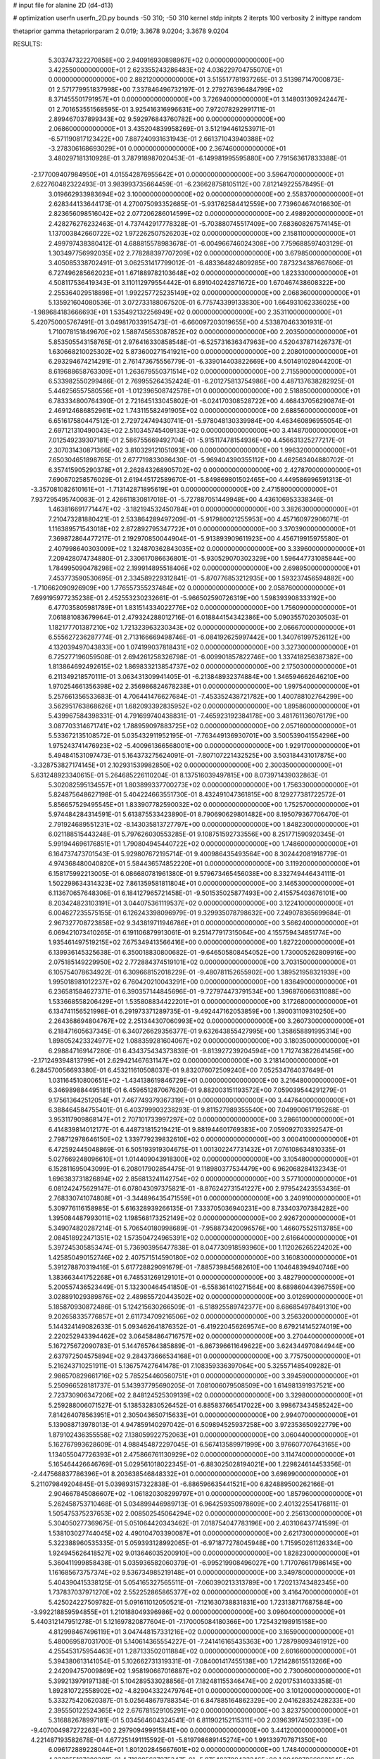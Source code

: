 # input file for alanine 2D (d4-d13)

# optimization
userfn       userfn_2D.py
bounds       -50 310; -50 310
kernel       stdp
initpts      2
iterpts      100
verbosity    2
inittype     random

thetaprior gamma
thetapriorparam 2 0.019; 3.3678 9.0204; 3.3678 9.0204

RESULTS:
  5.303747322270858E+00  2.940916930898967E+02  0.000000000000000E+00       3.422550000000000E+01
  2.623355243286483E+02  4.036229704755070E+01  0.000000000000000E+00       2.882120000000000E+01       3.515517781937265E-01  3.513987147000873E-01       2.571779951837998E+00  7.337846496732197E-01
  2.279276396484799E+02  8.371455501791957E+01  0.000000000000000E+00       3.726940000000000E+01       3.148031309242447E-01  2.701653551568595E-01       3.925416316996631E+00  7.972078292991711E-01
  2.899467037899343E+02  9.592976843760782E+00  0.000000000000000E+00       2.068600000000000E+01       3.435204839958269E-01  3.512194461253971E-01      -6.571190817123422E+00  7.887240931631943E-01
  2.661371043940388E+02 -3.278306168693029E+01  0.000000000000000E+00       2.367460000000000E+01       3.480297181310928E-01  3.787918987020453E-01      -6.149981995595880E+00  7.791563617833388E-01
 -2.177009407984950E+01  4.015542876955642E+01  0.000000000000000E+00       3.596470000000000E+01       2.622760482322493E-01  3.983993735664459E-01      -6.236628758105112E+00  7.812149225578495E-01
  3.019662933983694E+02  3.100000000000000E+02  0.000000000000000E+00       2.558370000000000E+01       2.628344133644173E-01  4.270075093352685E-01      -5.931762584412559E+00  7.739604674016630E-01
  2.823656098516042E+02  2.077206286014599E+02  0.000000000000000E+00       2.498920000000000E+01       2.428276276232463E-01  4.737442917778328E-01      -5.703880745517409E+00  7.683608267574145E-01
  1.137003842660722E+02  1.972262507526203E+02  0.000000000000000E+00       2.158110000000000E+01       2.499797438380412E-01  4.688815578983678E-01      -6.004966746024308E+00  7.759688597403129E-01
  1.303497756992035E+02  2.778288397707209E+02  0.000000000000000E+00       3.679850000000000E+01       3.405085338702491E-01  3.062531417799012E-01      -6.483364824809285E+00  7.873234387667606E-01
  6.727496285662023E+01  1.671889782103648E+02  0.000000000000000E+00       1.823330000000000E+01       4.508117536419343E-01  3.110112979554442E-01       6.891040242871672E+00  1.670467438608322E+00
  2.255364029518898E+01  1.992257725235149E+02  0.000000000000000E+00       2.068360000000000E+01       5.135921604080536E-01  3.072733188067520E-01       6.775743399133830E+00  1.664931062336025E+00
 -1.989684183666693E+01  1.535492132256949E+02  0.000000000000000E+00       2.353110000000000E+01       5.420750005767491E-01  3.049817033915473E-01      -6.660097203019655E+00  4.533870463301931E-01
  1.710078151849670E+02  1.588745653087852E+02  0.000000000000000E+00       2.203500000000000E+01       5.853505543158765E-01  2.976416330858548E-01      -6.525731636347963E+00  4.520437871426737E-01
  1.630668210025302E+02  5.873600271541921E+00  0.000000000000000E+00       2.208010000000000E+01       6.293294674214291E-01  2.761473675556779E-01      -6.339014403822669E+00  4.501491028044200E-01
  8.619688658763309E+01  1.263679550371514E+02  0.000000000000000E+00       2.715590000000000E+01       6.533982550299486E-01  2.769955264352424E-01      -6.201275813754986E+00  4.487137638282925E-01
  5.446256557580556E+01 -1.012396508742578E+01  0.000000000000000E+00       2.518850000000000E+01       6.783334800764390E-01  2.721645133045802E-01      -6.024170308528722E+00  4.468437056290874E-01
  2.469124686852961E+02  1.743115582491905E+02  0.000000000000000E+00       2.688560000000000E+01       6.651617580447512E-01  2.729724749430741E-01      -5.978048130339984E+00  4.463460896955054E-01
  2.697121310490043E+02  2.510345745409133E+02  0.000000000000000E+00       3.414870000000000E+01       7.012549239307181E-01  2.586755669492704E-01      -5.915117478154936E+00  4.456631325277217E-01
  2.307031430871366E+02  3.810329121051093E+00  0.000000000000000E+00       1.996320000000000E+01       7.650304651898765E-01  2.677719833086430E-01      -5.969404390355112E+00  4.462563404880702E-01
  6.357415905290378E+01  2.262843268905702E+02  0.000000000000000E+00       2.427870000000000E+01       7.690670258576029E-01  2.619445172589670E-01      -5.849869801502465E+00  4.449586996591313E-01
 -3.357081082610161E+01 -1.713142871895619E+01  0.000000000000000E+00       2.471580000000000E+01       7.937295495740083E-01  2.426611830817018E-01      -5.727887051449948E+00  4.436106953338346E-01
  1.463816691771447E+02 -3.182194532450784E+01  0.000000000000000E+00       3.382630000000000E+01       7.210473281880421E-01  2.533864289497209E-01      -5.917980021255953E+00  4.457160972906071E-01
  1.116389571543018E+02  2.872892795347722E+01  0.000000000000000E+00       3.370390000000000E+01       7.369872864477217E-01  2.192970850044904E-01      -5.913893909611923E+00  4.456719915975580E-01
  2.407998640303009E+02  1.324870362843035E+02  0.000000000000000E+00       3.339600000000000E+01       7.209428074734880E-01  2.330617086636801E-01      -5.930529070302329E+00  1.596447731085844E+00
  1.784995090478298E+02  2.199914895518406E+02  0.000000000000000E+00       2.698950000000000E+01       7.453773590530695E-01  2.334589229312841E-01      -5.870776853212935E+00  1.593237456594882E+00
 -1.710662090926909E+00  1.776557355237484E+02  0.000000000000000E+00       2.058760000000000E+01       7.699195977235238E-01  2.452553230232661E-01      -5.966502590726319E+00  1.598393908333192E+00
  6.477035805981789E+01  1.831514334022776E+02  0.000000000000000E+00       1.756090000000000E+01       7.061881083679964E-01  2.479324288012716E-01       6.018844154342386E+00  5.090355702030503E-01
  1.182177701387210E+02  1.721323963230343E+02  0.000000000000000E+00       2.066670000000000E+01       6.555627236287774E-01  2.713166669498746E-01      -6.084192625997442E+00  1.340761997526112E+00
  4.132039497043833E+00  1.074199037818431E+02  0.000000000000000E+00       3.327300000000000E+01       6.725277196059508E-01  2.694261258326798E-01      -6.009901857822746E+00  1.337418256387382E+00
  1.813864692492615E+02  1.869833213854737E+02  0.000000000000000E+00       2.175030000000000E+01       6.211349218570111E-01  3.063431309941405E-01      -6.213848932374884E+00  1.346594662646210E+00
  1.970254661356398E+02  2.356986824678238E+01  0.000000000000000E+00       1.997540000000000E+01       5.257661356533683E-01  4.706441476627684E-01      -7.453352438721782E+00  1.400788102764299E+00
  3.562951763868626E+01  1.682093392835952E+02  0.000000000000000E+00       1.895860000000000E+01       5.439967584398331E-01  4.791699740438831E-01      -7.465923192384178E+00  3.481761136076179E+00
  3.087703314671741E+02  1.788959097883725E+02  0.000000000000000E+00       2.057160000000000E+01       5.533672135108572E-01  5.035432911952195E-01      -7.763449136930701E+00  3.500539041554296E+00
  1.975243741476923E+02 -5.400961366568001E+00  0.000000000000000E+00       1.929170000000000E+01       5.494841531097473E-01  5.164373275624091E-01      -7.807107221432525E+00  3.503184431017875E+00
 -3.328753827174145E+01  2.102931539982850E+02  0.000000000000000E+00       2.300350000000000E+01       5.631248923340615E-01  5.264685226110204E-01       8.137516039497815E+00  8.073971439032863E-01
  5.302082595134557E+01  1.803899337700273E+02  0.000000000000000E+00       1.756330000000000E+01       5.824875648627198E-01  5.404224663551730E-01       8.432491047361815E+00  8.129277381722572E-01
  5.856657529495545E+01  1.833907782590032E+02  0.000000000000000E+00       1.752570000000000E+01       5.974484284314591E-01  5.613875533423890E-01       8.790690629801482E+00  8.195079367706470E-01
  2.791924689551231E+02 -8.143035813727797E+00  0.000000000000000E+00       1.848230000000000E+01       6.021188515443248E-01  5.797626030553285E-01       9.108751592733556E+00  8.251771590920345E-01
  5.991944696176851E+01  1.790804945440722E+02  0.000000000000000E+00       1.748600000000000E+01       6.164737473701543E-01  5.929807672195714E-01       9.400986435493564E+00  8.302442081918779E-01
  4.974368480040820E+01  5.584436574852220E+01  0.000000000000000E+00       3.119200000000000E+01       6.158175992213005E-01  6.086680781961380E-01       9.579673465456038E+00  8.332749446434111E-01
  1.502298634314323E+02  7.861359581811804E+01  0.000000000000000E+00       3.146530000000000E+01       6.113670657648306E-01  6.184127965721458E-01      -9.501535025877493E+00  2.415575403676101E+00
  8.203424823103191E+01  3.044075361119537E+02  0.000000000000000E+00       3.122410000000000E+01       6.004627235575155E-01  6.126243398096979E-01       9.329935078798632E+00  7.249078365699684E-01
  2.967327708723858E+02  9.343819711946786E+01  0.000000000000000E+00       3.566240000000000E+01       6.069421073410265E-01  6.191106879913061E-01       9.251477917315064E+00  4.155759434851774E+00
  1.935461497519215E+02  7.675349413566416E+00  0.000000000000000E+00       1.827220000000000E+01       6.139936145325638E-01  6.350018830800682E-01      -9.646505808454052E+00  1.730005262809916E+00
  2.075185149229950E+02  2.772884374519101E+02  0.000000000000000E+00       3.703150000000000E+01       6.105754078634922E-01  6.309668152018229E-01      -9.480781152655902E+00  1.389521958321939E+00
  1.995018981012237E+02  6.760420210043291E+00  0.000000000000000E+00       1.836490000000000E+01       6.236581584627371E-01  6.390357144845696E-01      -9.727974473791534E+00  1.396876066311088E+00
  1.533668558206429E+01  1.535808834422201E+01  0.000000000000000E+00       3.172680000000000E+01       6.134741156521998E-01  6.291973371289735E-01      -9.492447162053859E+00  1.390031109310250E+00
  2.264368694804767E+02  2.251344307060993E+02  0.000000000000000E+00       3.260730000000000E+01       6.218471605637345E-01  6.340726629356377E-01       9.632643855427995E+00  1.358658891995314E+00
  1.898052423324977E+02  1.088359281604067E+02  0.000000000000000E+00       3.180350000000000E+01       6.298847169147280E-01  6.434375434373839E-01      -9.813927239204594E+00  1.712743822641456E+00
 -2.171249394813799E+01  2.629421467631147E+02  0.000000000000000E+00       3.218140000000000E+01       6.284570056693380E-01  6.453211610508037E-01       9.832076072509240E+00  7.052534764037649E-01
  1.031164510800651E+02 -1.434138619846729E+01  0.000000000000000E+00       3.216480000000000E+01       6.346989884495181E-01  6.459651287067620E-01       9.882003151193572E+00  7.059039544291279E-01
  9.175613642512054E+01  7.467749379367319E+01  0.000000000000000E+00       3.447640000000000E+01       6.388464584755401E-01  6.403799903238293E-01       9.811527989355540E+00  7.049900617195268E-01
  3.953117909868147E+01  2.707101733997297E+02  0.000000000000000E+00       3.286610000000000E+01       6.414839814012177E-01  6.448731815219421E-01       9.881944601769383E+00  7.059092703392547E-01
  2.798712978646150E+02  1.339779239832610E+02  0.000000000000000E+00       3.000410000000000E+01       6.472592445048869E-01  6.505193919304675E-01       1.001302247731432E+01  7.076108634810335E-01
  5.027669248096610E+01  1.014409043918300E+02  0.000000000000000E+00       3.105480000000000E+01       6.152811695043099E-01  6.208017902854475E-01       9.118980377534479E+00  6.962068284132343E-01
  1.696383731826894E+02  2.856813241142754E+02  0.000000000000000E+00       3.577100000000000E+01       6.081242475629147E-01  6.078043097375821E-01      -8.876242731541227E+00  2.979542423553436E-01
  2.768330741074808E+01 -3.344896435471559E+01  0.000000000000000E+00       3.240910000000000E+01       5.309776116158985E-01  5.616328939266135E-01       7.333705036940231E+00  8.733403707384282E+00
  1.395084487993011E+02  1.198568173252149E+02  0.000000000000000E+00       2.926720000000000E+01       5.349074820287214E-01  5.706540180998689E-01      -7.958873420096576E+00  1.466075525113785E+00
  2.084518922471351E+02  1.573504724965391E+02  0.000000000000000E+00       2.616640000000000E+01       5.397245305853474E-01  5.736903956477838E-01       8.047730918593960E+00  1.112026265224202E+00
  1.425850490152746E+02  2.407571514590180E+02  0.000000000000000E+00       3.160830000000000E+01       5.391278870319416E-01  5.617728829091679E-01      -7.885739845682610E+00  1.104648394940746E+00
  1.383663441752268E+01  6.748531269129101E+01  0.000000000000000E+00       3.482790000000000E+01       5.200557436523449E-01  5.132300464541850E-01      -6.558361410271564E+00  8.689860443967559E+00
  3.028891029389876E+02  2.489855720443502E+02  0.000000000000000E+00       3.012690000000000E+01       5.185870930872486E-01  5.124215630266509E-01      -6.518925589742377E+00  8.686854978491310E+00
  9.202658335776857E+01  2.611734709216506E+02  0.000000000000000E+00       3.256320000000000E+01       5.144324149082633E-01  5.093462641876352E-01      -6.419220456269574E+00  8.679214145274019E+00
  2.220252943394462E+02  3.064584864716757E+02  0.000000000000000E+00       3.270440000000000E+01       5.167275672090783E-01  5.144765764385889E-01      -6.867396611649622E+00  3.624344970844944E+00
  2.637972504575894E+02  9.284373666534168E+01  0.000000000000000E+00       3.775750000000000E+01       5.216243710251911E-01  5.136757427641478E-01       7.108359336397064E+00  5.325571485409282E-01
  2.986570829661716E+02  5.785254460560751E+01  0.000000000000000E+00       3.394590000000000E+01       5.250966528181737E-01  5.143937795690205E-01       7.081006079508509E+00  1.614981391937521E+00
  2.723730906347206E+02  2.848124525309139E+02  0.000000000000000E+00       3.329800000000000E+01       5.259288006071527E-01  5.138532830526452E-01       6.885837665417022E+00  3.998673434585242E+00
  7.814264078563951E+01  2.305043650715633E+01  0.000000000000000E+00       2.994070000000000E+01       5.139088713978013E-01  4.947859140297042E-01       6.509894525937258E+00  3.972353650922779E+00
  1.879102436355558E+02  7.138059922752063E+01  0.000000000000000E+00       3.060440000000000E+01       5.162767993628609E-01  4.988454872297045E-01       6.567413589971999E+00  3.976607707643165E+00
  1.134055047726393E+01  2.475866761130929E+02  0.000000000000000E+00       3.114740000000000E+01       5.165464426646769E-01  5.029561018022345E-01      -6.883025028194021E+00  1.229824614453356E-01
 -2.447568837786396E+01  8.203638546848332E+01  0.000000000000000E+00       3.698990000000000E+01       5.211079849204845E-01  5.039893157322838E-01      -6.886596635441521E+00  6.824889500262166E-01
  2.904667845086607E+02 -1.061820308299797E+01  0.000000000000000E+00       1.857960000000000E+01       5.262458753710468E-01  5.034899446989713E-01       6.964259350978609E+00  2.401322554176811E-01
  1.505475375237653E+02  2.008502545064294E+02  0.000000000000000E+00       2.256130000000000E+01       5.304050277369675E-01  5.051064420343462E-01       7.018754047783196E+00  2.403106437741599E-01
  1.538103027744045E+02  4.490104703390087E+01  0.000000000000000E+00       2.621730000000000E+01       5.322388960535335E-01  5.059393128992065E-01      -6.971877278045948E+00  1.715950261126334E+00
  1.924945626418527E+02  9.013646035200910E+00  0.000000000000000E+00       1.828230000000000E+01       5.360411999858438E-01  5.035936582060379E-01      -6.995219908496027E+00  1.717076617986145E+00
  1.161685673757374E+02  9.536734985219148E+01  0.000000000000000E+00       3.349780000000000E+01       5.404390415338125E-01  5.054165327565511E-01      -7.060390213313789E+00  1.720213743482345E+00
  1.737837037971270E+02  2.552252865865377E+02  0.000000000000000E+00       3.416470000000000E+01       5.425024227509782E-01  5.091611012050521E-01      -7.121630738831831E+00  1.723138717687584E+00
 -3.992218859594855E+01  1.210188049396986E+02  0.000000000000000E+00       3.096040000000000E+01       5.440312147951278E-01  5.121697820877604E-01      -7.170005084180366E+00  1.725432198915158E+00
  4.812998467496119E+01  3.047448157331216E+02  0.000000000000000E+00       3.165900000000000E+01       5.480069587031700E-01  5.140614365554227E-01      -7.241416165435363E+00  1.728798093461912E+00
  4.255453175954463E+01  1.287133502011884E+02  0.000000000000000E+00       2.601660000000000E+01       5.394380613141054E-01  5.102662731319331E-01      -7.084001417455138E+00  1.721428615513266E+00
  2.242094757009869E+02  1.958190667016887E+02  0.000000000000000E+00       2.730060000000000E+01       5.399213979197138E-01  5.104289533028856E-01       7.182481155346474E+00  2.020175314033358E-01
  1.892810722558902E+02 -4.829043322479764E+01  0.000000000000000E+00       3.101200000000000E+01       5.333275420620387E-01  5.025648679788354E-01       6.847885164862329E+00  2.041628352428233E+00
  2.395550122524365E+02  2.676781529105291E+02  0.000000000000000E+00       3.823750000000000E+01       5.316882678997181E-01  5.034564604324541E-01       6.811902152115311E+00  2.039639174502339E+00
 -9.407004987272263E+00  2.297909499915841E+00  0.000000000000000E+00       3.441200000000000E+01       4.221487193582678E-01  4.677251491115592E-01      -5.819798689145274E+00  1.991339707871350E+00
  6.096172889228044E+01  1.801202845667601E+02  0.000000000000000E+00       1.748400000000000E+01       4.232855187080301E-01  4.718885627075347E-01      -5.875482700433246E+00  1.994907866963164E+00
  1.138893825479200E+02  3.100000000000000E+02  0.000000000000000E+00       3.475520000000000E+01       4.198762774026102E-01  4.693097354727133E-01      -5.612780158392724E+00  4.591304540842879E+00
 -1.089757963073440E+01 -3.922342047348993E+01  0.000000000000000E+00       3.070690000000000E+01       4.272978799879660E-01  4.534178914987055E-01      -5.483402936035344E+00  4.580076183886598E+00
  2.519213363633887E+02  2.119316764502364E+02  0.000000000000000E+00       2.958920000000000E+01       4.294579563743506E-01  4.535492017681648E-01      -5.649548409733200E+00  2.825493156489758E+00
  1.048929079827135E+02  2.326236864864179E+02  0.000000000000000E+00       2.834660000000000E+01       4.303949616479267E-01  4.557954970840322E-01      -5.886028399012114E+00  3.773726957960329E-01
 -3.887756378997396E+01  2.862352899609174E+02  0.000000000000000E+00       3.054810000000000E+01       4.329956774058335E-01  4.547618736976772E-01      -5.892845680876704E+00  3.774299116700566E-01
  1.205454482176817E+02  6.073752054900637E+01  0.000000000000000E+00       3.323970000000000E+01       4.343027466392757E-01  4.466817789552557E-01      -5.829902238720466E+00  3.627491679190508E-01
  2.379115673517128E+02  5.892489422367102E+01  0.000000000000000E+00       3.382100000000000E+01       4.344992363341743E-01  4.489093095253051E-01      -5.686397701810384E+00  2.200291429647275E+00
  1.113816177794921E+02  1.390732759526541E+02  0.000000000000000E+00       2.548290000000000E+01       4.356471423592163E-01  4.510605841370047E-01      -5.714613205038292E+00  2.202253403524958E+00
  1.290004063474913E+02 -2.146836684714784E+00  0.000000000000000E+00       3.376950000000000E+01       3.885978358566181E-01  4.717023333303701E-01       5.738443608195074E+00  1.280799161821479E+00
  2.780127647228890E+02  1.711645212995274E+02  0.000000000000000E+00       2.374870000000000E+01       3.897576942666021E-01  4.738086425840488E-01       5.766265695521765E+00  1.282063367078265E+00
  4.446840880035295E+01  2.051800140001447E+01  0.000000000000000E+00       2.630930000000000E+01       3.894848234459231E-01  4.602113951383626E-01       5.570105140067956E+00  1.273180642480035E+00
 -7.711291825293149E+00  2.235962999787677E+02  0.000000000000000E+00       2.619910000000000E+01       3.909257775098007E-01  4.602270318740204E-01       5.387184538311024E+00  3.306719978233698E+00
  2.789606544879047E+01  9.148145795132658E+01  0.000000000000000E+00       3.336010000000000E+01       3.922893466930070E-01  4.600712126065902E-01      -5.646680130028189E+00  3.971425336668585E-01
  3.039127863821458E+02  1.476016440668839E+02  0.000000000000000E+00       2.493230000000000E+01       3.923586418514551E-01  4.628288682385751E-01      -4.914705772803237E+00  8.384287294480229E+00
  1.663478310460585E+02  1.130240366139161E+02  0.000000000000000E+00       2.977660000000000E+01       3.944963153593736E-01  4.619408914162024E-01       5.603391274410022E+00  1.151995447688613E+00
  3.684939033000698E+01  2.309565727063915E+02  0.000000000000000E+00       2.622720000000000E+01       3.956338093488621E-01  4.635280512839366E-01       5.625449105586184E+00  1.152916339888278E+00